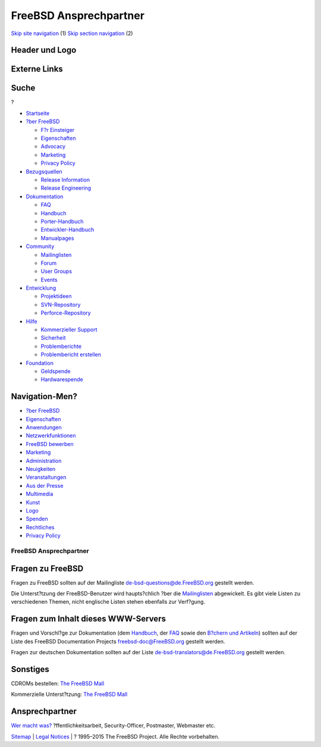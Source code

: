 =======================
FreeBSD Ansprechpartner
=======================

.. raw:: html

   <div id="containerwrap">

.. raw:: html

   <div id="container">

`Skip site navigation <#content>`__ (1) `Skip section
navigation <#contentwrap>`__ (2)

.. raw:: html

   <div id="headercontainer">

.. raw:: html

   <div id="header">

Header und Logo
---------------

.. raw:: html

   <div id="headerlogoleft">

|FreeBSD|

.. raw:: html

   </div>

.. raw:: html

   <div id="headerlogoright">

Externe Links
-------------

.. raw:: html

   <div id="searchnav">

.. raw:: html

   </div>

.. raw:: html

   <div id="search">

.. raw:: html

   <div>

Suche
-----

.. raw:: html

   <div>

?

.. raw:: html

   </div>

.. raw:: html

   </div>

.. raw:: html

   </div>

.. raw:: html

   </div>

.. raw:: html

   </div>

.. raw:: html

   <div id="menu">

-  `Startseite <./>`__

-  `?ber FreeBSD <./about.html>`__

   -  `F?r Einsteiger <./projects/newbies.html>`__
   -  `Eigenschaften <./features.html>`__
   -  `Advocacy <./../advocacy/>`__
   -  `Marketing <./../marketing/>`__
   -  `Privacy Policy <./../privacy.html>`__

-  `Bezugsquellen <./where.html>`__

   -  `Release Information <./releases/>`__
   -  `Release Engineering <./../releng/>`__

-  `Dokumentation <./docs.html>`__

   -  `FAQ <./../doc/de_DE.ISO8859-1/books/faq/>`__
   -  `Handbuch <./../doc/de_DE.ISO8859-1/books/handbook/>`__
   -  `Porter-Handbuch <./../doc/de_DE.ISO8859-1/books/porters-handbook>`__
   -  `Entwickler-Handbuch <./../doc/de_DE.ISO8859-1/books/developers-handbook>`__
   -  `Manualpages <//www.FreeBSD.org/cgi/man.cgi>`__

-  `Community <./community.html>`__

   -  `Mailinglisten <./community/mailinglists.html>`__
   -  `Forum <http://forums.freebsd.org>`__
   -  `User Groups <./../usergroups.html>`__
   -  `Events <./../events/events.html>`__

-  `Entwicklung <./../projects/index.html>`__

   -  `Projektideen <http://wiki.FreeBSD.org/IdeasPage>`__
   -  `SVN-Repository <http://svnweb.FreeBSD.org>`__
   -  `Perforce-Repository <http://p4web.FreeBSD.org>`__

-  `Hilfe <./support.html>`__

   -  `Kommerzieller Support <./../commercial/commercial.html>`__
   -  `Sicherheit <./../security/>`__
   -  `Problemberichte <//www.FreeBSD.org/cgi/query-pr-summary.cgi>`__
   -  `Problembericht erstellen <./send-pr.html>`__

-  `Foundation <http://www.freebsdfoundation.org/>`__

   -  `Geldspende <http://www.freebsdfoundation.org/donate/>`__
   -  `Hardwarespende <./../donations/>`__

.. raw:: html

   </div>

.. raw:: html

   </div>

.. raw:: html

   <div id="content">

.. raw:: html

   <div id="sidewrap">

.. raw:: html

   <div id="sidenav">

Navigation-Men?
---------------

-  `?ber FreeBSD <./about.html>`__
-  `Eigenschaften <./features.html>`__
-  `Anwendungen <./applications.html>`__
-  `Netzwerkfunktionen <./internet.html>`__
-  `FreeBSD bewerben <./../advocacy/>`__
-  `Marketing <./../marketing/>`__
-  `Administration <./administration.html>`__
-  `Neuigkeiten <./news/newsflash.html>`__
-  `Veranstaltungen <./../events/events.html>`__
-  `Aus der Presse <./news/press.html>`__
-  `Multimedia <./../multimedia/multimedia.html>`__
-  `Kunst <./art.html>`__
-  `Logo <./logo.html>`__
-  `Spenden <./../donations/>`__
-  `Rechtliches <./../copyright/>`__
-  `Privacy Policy <./../privacy.html>`__

.. raw:: html

   </div>

.. raw:: html

   </div>

.. raw:: html

   <div id="contentwrap">

FreeBSD Ansprechpartner
=======================

Fragen zu FreeBSD
-----------------

Fragen zu FreeBSD sollten auf der Mailingliste
de-bsd-questions@de.FreeBSD.org gestellt werden.

Die Unterst?tzung der FreeBSD-Benutzer wird haupts?chlich ?ber die
`Mailinglisten <./community/mailinglists.html>`__ abgewickelt. Es gibt
viele Listen zu verschiedenen Themen, nicht englische Listen stehen
ebenfalls zur Verf?gung.

Fragen zum Inhalt dieses WWW-Servers
------------------------------------

Fragen und Vorschl?ge zur Dokumentation (dem
`Handbuch <./../doc/de_DE.ISO8859-1/books/handbook/index.html>`__, der
`FAQ <./../doc/de_DE.ISO8859-1/books/faq/index.html>`__ sowie den
`B?chern und Artikeln <./docs.html>`__) sollten auf der Liste des
FreeBSD Documentation Projects freebsd-doc@FreeBSD.org gestellt werden.

Fragen zur deutschen Dokumentation sollten auf der Liste
`de-bsd-translators@de.FreeBSD.org <mailto:de-bsd-translators@DE.FreeBSD.org>`__
gestellt werden.

Sonstiges
---------

CDROMs bestellen: `The FreeBSD Mall <http://www.freebsdmall.com/>`__

Kommerzielle Unterst?tzung: `The FreeBSD
Mall <http://www.freebsdmall.com/>`__

Ansprechpartner
---------------

`Wer macht was? <./administration.html>`__ ?ffentlichkeitsarbeit,
Security-Officer, Postmaster, Webmaster etc.

.. raw:: html

   </div>

.. raw:: html

   </div>

.. raw:: html

   <div id="footer">

`Sitemap <./../search/index-site.html>`__ \| `Legal
Notices <./../copyright/>`__ \| ? 1995–2015 The FreeBSD Project. Alle
Rechte vorbehalten.

.. raw:: html

   </div>

.. raw:: html

   </div>

.. raw:: html

   </div>

.. |FreeBSD| image:: ./../layout/images/logo-red.png
   :target: .

